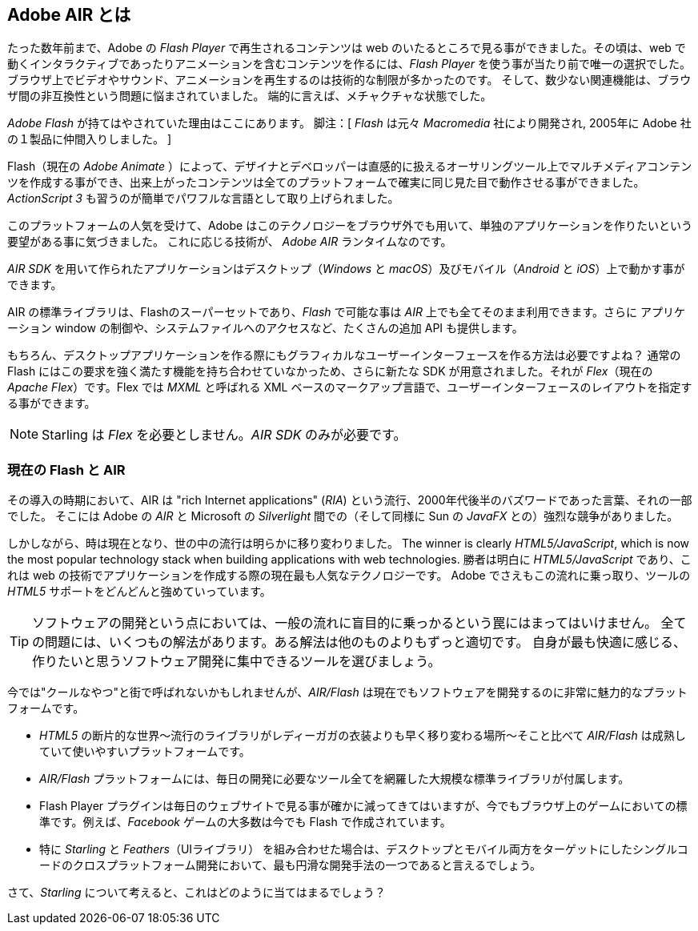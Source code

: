 == Adobe AIR とは
ifndef::imagesdir[:imagesdir: ../../img]

たった数年前まで、Adobe の _Flash Player_ で再生されるコンテンツは web のいたるところで見る事ができました。その頃は、web で動くインタラクティブであったりアニメーションを含むコンテンツを作るには、_Flash Player_ を使う事が当たり前で唯一の選択でした。
//原文：Browsers had very limited capabilities when it came to video, sound, and animation;
ブラウザ上でビデオやサウンド、アニメーションを再生するのは技術的な制限が多かったのです。
//原文：and the few features they had were plagued by browser incompatibilities.
そして、数少ない関連機能は、ブラウザ間の非互換性という問題に悩まされていました。
端的に言えば、メチャクチャな状態でした。

_Adobe Flash_ が持てはやされていた理由はここにあります。
脚注：[ _Flash_ は元々 _Macromedia_ 社により開発され, 2005年に Adobe 社の１製品に仲間入りしました。 ]

//原文：It allowed designers and developers to create multimedia content in an intuitive authoring program (now called _Adobe Animate_), and ensured that it would look the same across all platforms.
Flash（現在の _Adobe Animate_ ）によって、デザイナとデベロッパーは直感的に扱えるオーサリングツール上でマルチメディアコンテンツを作成する事ができ、出来上がったコンテンツは全てのプラットフォームで確実に同じ見た目で動作させる事ができました。
//原文：With _ActionScript 3_, it also featured a language that was both easy to learn, and very powerful.
_ActionScript 3_ も習うのが簡単でパワフルな言語として取り上げられました。

このプラットフォームの人気を受けて、Adobe はこのテクノロジーをブラウザ外でも用いて、単独のアプリケーションを作りたいという要望がある事に気づきました。
これに応じる技術が、 _Adobe AIR_ ランタイムなのです。

_AIR SDK_ を用いて作られたアプリケーションはデスクトップ（_Windows_ と _macOS_）及びモバイル（_Android_ と _iOS_）上で動かす事ができます。

AIR の標準ライブラリは、Flashのスーパーセットであり、_Flash_ で可能な事は _AIR_ 上でも全てそのまま利用できます。さらに  アプリケーション window の制御や、システムファイルへのアクセスなど、たくさんの追加 API も提供します。

もちろん、デスクトップアプリケーションを作る際にもグラフィカルなユーザーインターフェースを作る方法は必要ですよね？
通常の Flash にはこの要求を強く満たす機能を持ち合わせていなかっため、さらに新たな SDK が用意されました。それが _Flex_（現在の _Apache Flex_）です。Flex では _MXML_ と呼ばれる XML ベースのマークアップ言語で、ユーザーインターフェースのレイアウトを指定する事ができます。

NOTE: Starling は _Flex_ を必要としません。_AIR SDK_ のみが必要です。

=== 現在の Flash と AIR

//原文：At the time of its introduction, _AIR_ was part of a trend summarized under the term "rich Internet applications" (_RIA_) -- a buzzword that was all the rage in the late 2000's.
//ちょっと厳密に訳すのが難しい..
その導入の時期において、AIR は "rich Internet applications" (_RIA_) という流行、2000年代後半のバズワードであった言葉、それの一部でした。
そこには Adobe の _AIR_ と Microsoft の _Silverlight_ 間での（そして同様に Sun の _JavaFX_ との）強烈な競争がありました。

しかしながら、時は現在となり、世の中の流行は明らかに移り変わりました。
The winner is clearly _HTML5/JavaScript_, which is now the most popular technology stack when building applications with web technologies.
勝者は明白に _HTML5/JavaScript_ であり、これは web の技術でアプリケーションを作成する際の現在最も人気なテクノロジーです。
Adobe でさえもこの流れに乗っ取り、ツールの _HTML5_ サポートをどんどんと強めていっています。

//原文：TIP: When it comes to software development, don't fall into the trap of blindly following the masses.
TIP: ソフトウェアの開発という点においては、一般の流れに盲目的に乗っかるという罠にはまってはいけません。
//原文：For every problem, there are multiple solutions; some of them better suited than others.
全ての問題には、いくつもの解法があります。ある解法は他のものよりもずっと適切です。
//原文：Pick the tool you are most comfortable with; a tool that gets out of your way and lets you focus on the software you want to create.
//ここの、gets out of your way あたりが訳せてない
自身が最も快適に感じる、作りたいと思うソフトウェア開発に集中できるツールを選びましょう。

今では"クールなやつ"と街で呼ばれないかもしれませんが、_AIR/Flash_ は現在でもソフトウェアを開発するのに非常に魅力的なプラットフォームです。

* _HTML5_ の断片的な世界〜流行のライブラリがレディーガガの衣装よりも早く移り変わる場所〜そこと比べて _AIR/Flash_ は成熟していて使いやすいプラットフォームです。
* _AIR/Flash_ プラットフォームには、毎日の開発に必要なツール全てを網羅した大規模な標準ライブラリが付属します。
* Flash Player プラグインは毎日のウェブサイトで見る事が確かに減ってきてはいますが、今でもブラウザ上のゲームにおいての標準です。例えば、_Facebook_ ゲームの大多数は今でも Flash で作成されています。
* 特に _Starling_ と _Feathers_（UIライブラリ） を組み合わせた場合は、デスクトップとモバイル両方をターゲットにしたシングルコードのクロスプラットフォーム開発において、最も円滑な開発手法の一つであると言えるでしょう。

さて、_Starling_ について考えると、これはどのように当てはまるでしょう？
